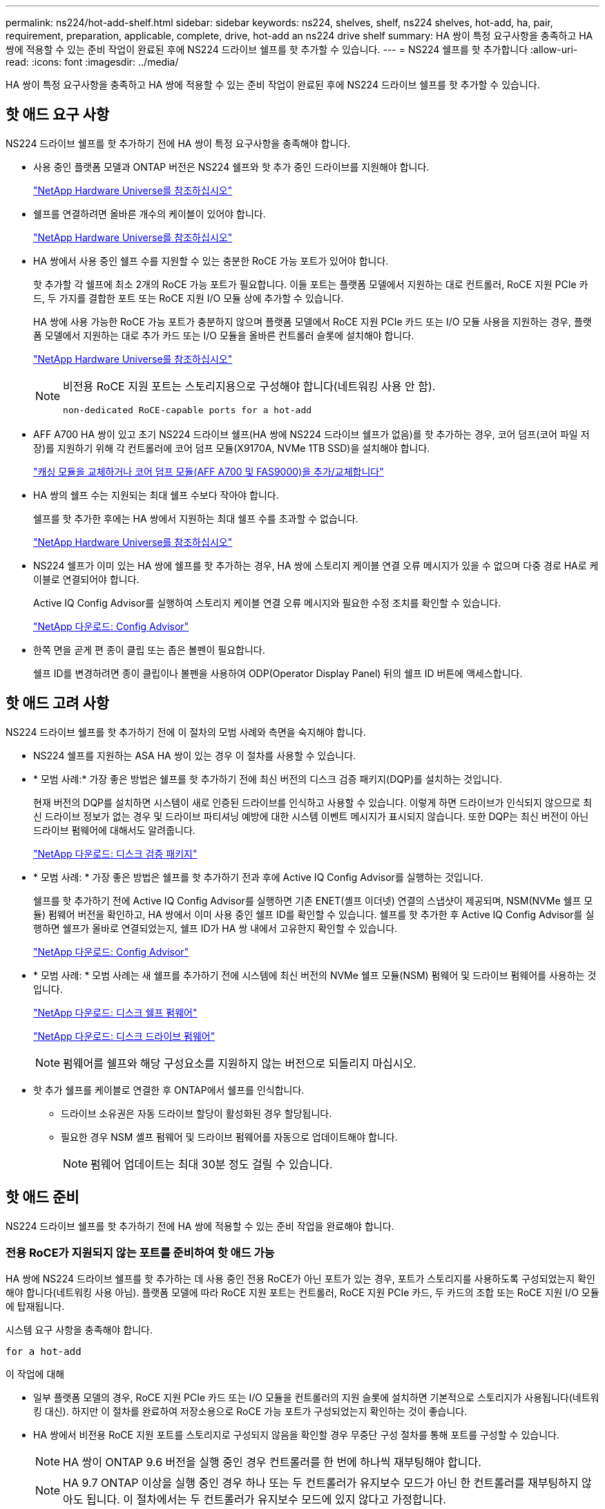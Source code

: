 ---
permalink: ns224/hot-add-shelf.html 
sidebar: sidebar 
keywords: ns224, shelves, shelf, ns224 shelves, hot-add, ha, pair, requirement, preparation, applicable, complete, drive, hot-add an ns224 drive shelf 
summary: HA 쌍이 특정 요구사항을 충족하고 HA 쌍에 적용할 수 있는 준비 작업이 완료된 후에 NS224 드라이브 쉘프를 핫 추가할 수 있습니다. 
---
= NS224 쉘프를 핫 추가합니다
:allow-uri-read: 
:icons: font
:imagesdir: ../media/


[role="lead"]
HA 쌍이 특정 요구사항을 충족하고 HA 쌍에 적용할 수 있는 준비 작업이 완료된 후에 NS224 드라이브 쉘프를 핫 추가할 수 있습니다.



== 핫 애드 요구 사항

[role="lead"]
NS224 드라이브 쉘프를 핫 추가하기 전에 HA 쌍이 특정 요구사항을 충족해야 합니다.

* 사용 중인 플랫폼 모델과 ONTAP 버전은 NS224 쉘프와 핫 추가 중인 드라이브를 지원해야 합니다.
+
https://hwu.netapp.com["NetApp Hardware Universe를 참조하십시오"^]

* 쉘프를 연결하려면 올바른 개수의 케이블이 있어야 합니다.
+
https://hwu.netapp.com["NetApp Hardware Universe를 참조하십시오"^]

* HA 쌍에서 사용 중인 쉘프 수를 지원할 수 있는 충분한 RoCE 가능 포트가 있어야 합니다.
+
핫 추가할 각 쉘프에 최소 2개의 RoCE 가능 포트가 필요합니다. 이들 포트는 플랫폼 모델에서 지원하는 대로 컨트롤러, RoCE 지원 PCIe 카드, 두 가지를 결합한 포트 또는 RoCE 지원 I/O 모듈 상에 추가할 수 있습니다.

+
HA 쌍에 사용 가능한 RoCE 가능 포트가 충분하지 않으며 플랫폼 모델에서 RoCE 지원 PCIe 카드 또는 I/O 모듈 사용을 지원하는 경우, 플랫폼 모델에서 지원하는 대로 추가 카드 또는 I/O 모듈을 올바른 컨트롤러 슬롯에 설치해야 합니다.

+
https://hwu.netapp.com["NetApp Hardware Universe를 참조하십시오"^]

+
[NOTE]
====
비전용 RoCE 지원 포트는 스토리지용으로 구성해야 합니다(네트워킹 사용 안 함).

 non-dedicated RoCE-capable ports for a hot-add

====
* AFF A700 HA 쌍이 있고 초기 NS224 드라이브 쉘프(HA 쌍에 NS224 드라이브 쉘프가 없음)를 핫 추가하는 경우, 코어 덤프(코어 파일 저장)를 지원하기 위해 각 컨트롤러에 코어 덤프 모듈(X9170A, NVMe 1TB SSD)을 설치해야 합니다.
+
link:../fas9000/caching-module-and-core-dump-module-replace.html["캐싱 모듈을 교체하거나 코어 덤프 모듈(AFF A700 및 FAS9000)을 추가/교체합니다"^]

* HA 쌍의 쉘프 수는 지원되는 최대 쉘프 수보다 작아야 합니다.
+
쉘프를 핫 추가한 후에는 HA 쌍에서 지원하는 최대 쉘프 수를 초과할 수 없습니다.

+
https://hwu.netapp.com["NetApp Hardware Universe를 참조하십시오"^]

* NS224 쉘프가 이미 있는 HA 쌍에 쉘프를 핫 추가하는 경우, HA 쌍에 스토리지 케이블 연결 오류 메시지가 있을 수 없으며 다중 경로 HA로 케이블로 연결되어야 합니다.
+
Active IQ Config Advisor를 실행하여 스토리지 케이블 연결 오류 메시지와 필요한 수정 조치를 확인할 수 있습니다.

+
https://mysupport.netapp.com/site/tools/tool-eula/activeiq-configadvisor["NetApp 다운로드: Config Advisor"^]

* 한쪽 면을 곧게 편 종이 클립 또는 좁은 볼펜이 필요합니다.
+
쉘프 ID를 변경하려면 종이 클립이나 볼펜을 사용하여 ODP(Operator Display Panel) 뒤의 쉘프 ID 버튼에 액세스합니다.





== 핫 애드 고려 사항

[role="lead"]
NS224 드라이브 쉘프를 핫 추가하기 전에 이 절차의 모범 사례와 측면을 숙지해야 합니다.

* NS224 쉘프를 지원하는 ASA HA 쌍이 있는 경우 이 절차를 사용할 수 있습니다.
* * 모범 사례:* 가장 좋은 방법은 쉘프를 핫 추가하기 전에 최신 버전의 디스크 검증 패키지(DQP)를 설치하는 것입니다.
+
현재 버전의 DQP를 설치하면 시스템이 새로 인증된 드라이브를 인식하고 사용할 수 있습니다. 이렇게 하면 드라이브가 인식되지 않으므로 최신 드라이브 정보가 없는 경우 및 드라이브 파티셔닝 예방에 대한 시스템 이벤트 메시지가 표시되지 않습니다. 또한 DQP는 최신 버전이 아닌 드라이브 펌웨어에 대해서도 알려줍니다.

+
https://mysupport.netapp.com/site/downloads/firmware/disk-drive-firmware/download/DISKQUAL/ALL/qual_devices.zip["NetApp 다운로드: 디스크 검증 패키지"^]

* * 모범 사례: * 가장 좋은 방법은 쉘프를 핫 추가하기 전과 후에 Active IQ Config Advisor를 실행하는 것입니다.
+
쉘프를 핫 추가하기 전에 Active IQ Config Advisor를 실행하면 기존 ENET(셸프 이더넷) 연결의 스냅샷이 제공되며, NSM(NVMe 쉘프 모듈) 펌웨어 버전을 확인하고, HA 쌍에서 이미 사용 중인 쉘프 ID를 확인할 수 있습니다. 쉘프를 핫 추가한 후 Active IQ Config Advisor를 실행하면 쉘프가 올바로 연결되었는지, 쉘프 ID가 HA 쌍 내에서 고유한지 확인할 수 있습니다.

+
https://mysupport.netapp.com/site/tools/tool-eula/activeiq-configadvisor["NetApp 다운로드: Config Advisor"^]

* * 모범 사례: * 모범 사례는 새 쉘프를 추가하기 전에 시스템에 최신 버전의 NVMe 쉘프 모듈(NSM) 펌웨어 및 드라이브 펌웨어를 사용하는 것입니다.
+
https://mysupport.netapp.com/site/downloads/firmware/disk-shelf-firmware["NetApp 다운로드: 디스크 쉘프 펌웨어"^]

+
https://mysupport.netapp.com/site/downloads/firmware/disk-drive-firmware["NetApp 다운로드: 디스크 드라이브 펌웨어"^]

+

NOTE: 펌웨어를 쉘프와 해당 구성요소를 지원하지 않는 버전으로 되돌리지 마십시오.

* 핫 추가 쉘프를 케이블로 연결한 후 ONTAP에서 쉘프를 인식합니다.
+
** 드라이브 소유권은 자동 드라이브 할당이 활성화된 경우 할당됩니다.
** 필요한 경우 NSM 셸프 펌웨어 및 드라이브 펌웨어를 자동으로 업데이트해야 합니다.
+

NOTE: 펌웨어 업데이트는 최대 30분 정도 걸릴 수 있습니다.







== 핫 애드 준비

[role="lead"]
NS224 드라이브 쉘프를 핫 추가하기 전에 HA 쌍에 적용할 수 있는 준비 작업을 완료해야 합니다.



=== 전용 RoCE가 지원되지 않는 포트를 준비하여 핫 애드 가능

HA 쌍에 NS224 드라이브 쉘프를 핫 추가하는 데 사용 중인 전용 RoCE가 아닌 포트가 있는 경우, 포트가 스토리지를 사용하도록 구성되었는지 확인해야 합니다(네트워킹 사용 아님). 플랫폼 모델에 따라 RoCE 지원 포트는 컨트롤러, RoCE 지원 PCIe 카드, 두 카드의 조합 또는 RoCE 지원 I/O 모듈에 탑재됩니다.

시스템 요구 사항을 충족해야 합니다.

 for a hot-add

.이 작업에 대해
* 일부 플랫폼 모델의 경우, RoCE 지원 PCIe 카드 또는 I/O 모듈을 컨트롤러의 지원 슬롯에 설치하면 기본적으로 스토리지가 사용됩니다(네트워킹 대신). 하지만 이 절차를 완료하여 저장소용으로 RoCE 가능 포트가 구성되었는지 확인하는 것이 좋습니다.
* HA 쌍에서 비전용 RoCE 지원 포트를 스토리지로 구성되지 않음을 확인할 경우 무중단 구성 절차를 통해 포트를 구성할 수 있습니다.
+

NOTE: HA 쌍이 ONTAP 9.6 버전을 실행 중인 경우 컨트롤러를 한 번에 하나씩 재부팅해야 합니다.

+

NOTE: HA 9.7 ONTAP 이상을 실행 중인 경우 하나 또는 두 컨트롤러가 유지보수 모드가 아닌 한 컨트롤러를 재부팅하지 않아도 됩니다. 이 절차에서는 두 컨트롤러가 유지보수 모드에 있지 않다고 가정합니다.



.단계
. HA 쌍의 비전용 포트가 스토리지에 사용하도록 구성되었는지 확인합니다. 'Storage port show
+
두 컨트롤러 모듈 중 하나에서 명령을 입력할 수 있습니다.

+
HA 쌍이 ONTAP 9.8 이상을 실행 중인 경우 비전용 포트는 "모드" 열에 "저장"을 표시합니다.

+
HA 쌍이 ONTAP 9.7 또는 9.6을 실행 중인 경우, '전용 여부'에 '거짓'을 표시하는 비전용 포트는 무엇입니까 '상태' 열에 '활성화됨'도 표시됩니다.

. 비전용 포트가 스토리지에 사용하도록 구성된 경우 이 절차를 수행합니다.
+
그렇지 않으면 3-6단계를 완료하여 포트를 구성해야 합니다.

+
[NOTE]
====
비전용 포트가 스토리지 용도로 구성되지 않은 경우 명령 출력에 다음이 표시됩니다.

HA 쌍이 ONTAP 9.8 이상을 실행 중인 경우 비전용 포트는 Mode 열에 network를 표시합니다.

HA 쌍이 ONTAP 9.7 또는 9.6을 실행 중인 경우, 'Dedicated'에 'false'를 표시하는 비전용 포트가 표시됩니다 칼럼은 또한 '상태' 칼럼에 '비활성화'를 표시합니다.

====
. 컨트롤러 모듈 중 하나에서 스토리지용으로 비전용 포트를 구성합니다.
+
구성할 각 포트에 대해 해당 명령을 반복해야 합니다.

+
[cols="1,3"]
|===
| HA 쌍이 실행 중인 경우... | 그러면... 


 a| 
ONTAP 9.8 이상
 a| 
'Storage port modify -node node name -port port name -mode storage'



 a| 
ONTAP 9.7 또는 9.6
 a| 
'Storage port enable-node name-port port name'입니다

|===
. HA 쌍이 ONTAP 9.6을 실행 중인 경우 포트 변경 내용이 적용되도록 컨트롤러 모듈을 재부팅하십시오. 'system node reboot -node node name -reason for the reboot'
+
그렇지 않으면 다음 단계로 이동합니다.

+

NOTE: 재부팅에는 최대 15분이 소요될 수 있습니다.

. 두 번째 컨트롤러 모듈에 대해 단계를 반복합니다.
+
[cols="1,3"]
|===
| HA 쌍이 실행 중인 경우... | 그러면... 


 a| 
ONTAP 9.7 이상
 a| 
.. 3단계를 반복합니다.
.. 6단계로 이동합니다.




 a| 
ONTAP 9.6
 a| 
.. 3단계와 4단계를 반복합니다.
+

NOTE: 첫 번째 컨트롤러의 재부팅이 이미 완료되어 있어야 합니다.

.. 6단계로 이동합니다.


|===
. 두 컨트롤러 모듈에 있는 비전용 포트가 스토리지를 사용하도록 구성되었는지 확인합니다. 'Storage port show
+
두 컨트롤러 모듈 중 하나에서 명령을 입력할 수 있습니다.

+
HA 쌍이 ONTAP 9.8 이상을 실행 중인 경우 비전용 포트는 "모드" 열에 "저장"을 표시합니다.

+
HA 쌍이 ONTAP 9.7 또는 9.6을 실행 중인 경우, '전용 여부'에 '거짓'을 표시하는 비전용 포트는 무엇입니까 '상태' 열에 '활성화됨'도 표시됩니다.





=== AFF A700, AFF A800 또는 AFF A400 HA 쌍을 보조 쉘프에 핫 추가할 수 있도록 준비합니다

각 컨트롤러의 RoCE 가능 포트 세트 하나에 케이블로 연결된 AFF A700, AFF A800 또는 AFF A400 HA 쌍을 보유한 경우, 쉘프를 재구성해야 합니다(추가 RoCE 가능 PCIe 카드 또는 I/O 모듈을 설치한 후). 각 컨트롤러의 포트 두 세트 간에, 두 번째 쉘프를 핫 추가하기 전에 먼저 서로 간에 이동합니다.

.시작하기 전에
* 시스템 요구 사항을 충족해야 합니다.
+
 for a hot-add

* 설치한 RoCE 가능 PCIe 카드 또는 I/O 모듈의 포트를 활성화해야 합니다.
+
 non-dedicated RoCE-capable ports for a hot-add



.이 작업에 대해
* 재연결은 쉘프에 다중 경로-HA 연결이 있는 경우 중단 없는 절차입니다.
+
각 컨트롤러에서 두 포트 세트 간에 첫 번째 쉘프를 재설정하면 두 번째 쉘프를 핫 추가할 때 두 쉘프 모두에서 복원력이 뛰어난 연결을 유지할 수 있습니다.

* 이 절차를 수행하는 동안 항상 선반과 연결을 유지하기 위해 한 번에 하나의 케이블을 이동합니다.


.단계
. 플랫폼 모델에 따라 각 컨트롤러의 두 포트 세트 전반에 걸쳐 기존 쉘프의 연결을 다시 구성할 수 있습니다.
+

NOTE: 케이블을 한 포트에서 분리하여 다른 포트에 꽂는 시간 사이에는 케이블을 이동할 필요가 없습니다.

+
[cols="1,3"]
|===
| 다음 중 어떤 것이 있는 경우 | 그러면... 


 a| 
AFF A700 HA 쌍
 a| 

NOTE: 하위 단계에서는 기존 쉘프가 각 컨트롤러의 슬롯 3에 있는 RoCE 가능 I/O 모듈에 케이블로 연결되어 있다고 가정합니다.

[NOTE]
====
필요한 경우 2개의 쉘프 구성에서 기존 단일 쉘프와 사용 가능한 쉘프를 보여주는 케이블 연결 그림을 참조할 수 있습니다.

 a hot-add shelf for an AFF A700 HA pair

====
.. 컨트롤러 A에서 슬롯 3 포트 b(e3b)에서 슬롯 7 포트 b(e7b)로 케이블을 이동합니다.
.. 컨트롤러 B에서 동일한 케이블 이동을 반복합니다




 a| 
AFF A800 HA 2노드
 a| 

NOTE: 하위 단계에서는 기존 쉘프가 각 컨트롤러의 슬롯 5에 있는 RoCE 가능 PCIe 카드에 연결되어 있다고 가정합니다.

[NOTE]
====
필요한 경우 2개의 쉘프 구성에서 기존 단일 쉘프와 사용 가능한 쉘프를 보여주는 케이블 연결 그림을 참조할 수 있습니다.

 a hot-add shelf for an AFF A800 HA pair

====
.. 컨트롤러 A에서 슬롯 5 포트 b(e5b)에서 슬롯 3 포트 b(e3b)로 케이블을 이동합니다.
.. 컨트롤러 B에서 동일한 케이블 이동을 반복합니다




 a| 
AFF A400 HA 쌍
 a| 
[NOTE]
====
필요한 경우 2개의 쉘프 구성에서 기존 단일 쉘프와 사용 가능한 쉘프를 보여주는 케이블 연결 그림을 참조할 수 있습니다.

 a hot-add shelf for an AFF A400 HA pair

====
.. 컨트롤러 A에서 포트 e0d를 슬롯 5 포트 b(e5b)로 케이블을 이동합니다.
.. 컨트롤러 B에서 동일한 케이블 이동을 반복합니다


|===
. 레이블이 붙은 쉘프가 올바로 연결되었는지 확인합니다.
+
케이블 연결 오류가 발생하면 제공된 수정 조치를 따르십시오.

+
https://mysupport.netapp.com/site/tools/tool-eula/activeiq-configadvisor["NetApp 다운로드: Config Advisor"^]





=== 핫 애드인에 대해 드라이브 소유권을 수동으로 할당할 준비를 합니다

핫 추가할 NS224 드라이브 쉘프에 드라이브 소유권을 수동으로 할당하는 경우 자동 드라이브 할당을 사용하도록 설정한 경우 이를 비활성화해야 합니다.

시스템 요구 사항을 충족해야 합니다.

 for a hot-add

쉘프의 드라이브가 HA 쌍의 두 컨트롤러 모듈에서 소유하는 경우 드라이브 소유권을 수동으로 할당해야 합니다.

.단계
. 자동 드라이브 할당이 설정되었는지 'Storage disk option show'를 확인합니다
+
두 컨트롤러 모듈 중 하나에서 명령을 입력할 수 있습니다.

+
자동 드라이브 할당이 활성화된 경우 각 컨트롤러 모듈에 대해 Auto Assign(자동 할당) 열에 출력이 On(켜짐)으로 표시됩니다.

. 자동 드라이브 할당이 설정된 경우 'storage disk option modify -node_name -autostassign off'를 비활성화합니다
+
두 컨트롤러 모듈에서 자동 드라이브 할당을 비활성화해야 합니다.





== 핫 애드용 드라이브 쉘프를 설치합니다

[role="lead"]
새 NS224 드라이브 쉘프를 설치하려면 랙 또는 캐비닛에 쉘프를 설치하고, 전원 코드(쉘프 자동 전원 공급)를 연결한 다음 쉘프 ID를 설정해야 합니다.

.시작하기 전에
* 시스템 요구 사항을 충족해야 합니다.
+
 for a hot-add

* 해당 준비 절차를 완료해야 합니다.
+
 for a hot-add



.단계
. 키트 상자에 들어 있는 설치 안내물을 사용하여 선반과 함께 제공된 레일 마운트 키트를 설치합니다.
+

NOTE: 쉘프를 플랜지 장착 하지 마십시오.

. 설치 안내물을 사용하여 지지 브래킷과 랙 또는 캐비닛에 쉘프를 설치하고 고정합니다.
+

NOTE: 완전히 장착된 NS224 선반은 최대 30.29kg(66.78lbs)의 중량을 지탱할 수 있으며, 유압 리프트를 들거나 사용하려면 2명이 필요합니다. 선반 무게가 불균형하게 되므로 선반 무게를 줄이기 위해 선반 구성 요소(선반 전면 또는 후면의)를 제거하지 마십시오.

. 전원 코드를 선반에 연결한 다음 전원 코드 고정쇠로 고정한 다음 전원 코드를 다른 전원에 연결하여 안정성을 확보합니다.
+
선반이 전원에 연결되면 전원이 켜지고 전원 스위치가 없습니다. 올바르게 작동하면 전원 공급 장치의 이중 LED가 녹색으로 켜집니다.

. 쉘프 ID를 HA 쌍 내의 고유 번호로 설정합니다.
+
자세한 지침은 다음과 같습니다.

+
link:change-shelf-id.html["쉘프 ID-NS224 쉘프를 변경합니다"^]

+
.. 왼쪽 엔드 캡을 제거하고 LED 오른쪽에 있는 작은 구멍을 찾습니다.
.. 종이 클립 또는 유사한 도구의 끝을 작은 구멍에 삽입하여 선반 ID 버튼에 닿게 합니다.
.. 디지털 디스플레이의 첫 번째 숫자가 깜박일 때까지 단추를 최대 15초 동안 누른 다음 버튼에서 손을 뗍니다.
+

NOTE: ID가 깜빡이는 데 15초 이상 걸리는 경우 버튼을 다시 길게 눌러 완전히 누르십시오.

.. 버튼을 눌렀다가 놓으면 0에서 9 사이의 원하는 번호에 도달할 때까지 숫자가 앞으로 이동합니다.
.. 4c 및 4D의 하위 단계를 반복하여 쉘프 ID의 두 번째 번호를 설정합니다.
+
숫자가 깜박이려면 최대 3초(15초 대신)가 걸릴 수 있습니다.

.. 두 번째 숫자의 깜박임이 멈출 때까지 버튼을 누르고 있습니다.
+
약 5초 후 두 숫자가 깜박이기 시작하고 ODP의 황색 LED가 켜집니다.

.. 쉘프 전원을 껐다가 다시 켜 쉘프 ID가 적용되도록 합니다.
+
선반에서 두 전원 코드를 모두 뽑고 10초 정도 기다린 다음 다시 연결해야 합니다.

+
전원 공급 장치로 전원이 복원되면 두 색 LED가 녹색으로 켜집니다.







== 핫 애드용 드라이브 쉘프에 케이블을 연결합니다

[role="lead"]
핫 추가할 각 NS224 드라이브 쉘프에 케이블을 연결하여 HA 쌍의 각 컨트롤러 모듈에 두 개의 연결을 설정할 수 있습니다. 핫 추가할 쉘프 수와 플랫폼 모델에 따라 컨트롤러, RoCE 지원 PCIe 카드, 두 가지를 결합한 포트 또는 RoCE 지원 I/O 모듈에서 RoCE 가능 포트를 사용합니다.



=== 핫 애드 케이블 연결 시 고려 사항

적절한 케이블 커넥터 방향을 숙지하고 NS224 NSM 드라이브 쉘프 모듈의 포트 위치와 레이블을 부착하면 핫 애드 셸프를 케이블로 연결하기 전에 도움이 될 수 있습니다.

* 케이블은 커넥터 당김 탭이 위를 향하도록 삽입됩니다.
+
케이블이 올바르게 삽입되면 딸깍 소리가 나면서 제자리에 고정됩니다.

+
케이블의 양쪽 끝을 연결한 후 쉘프 및 컨트롤러 포트 LNK(녹색) LED가 켜집니다. 포트 LNK LED가 켜지지 않으면 케이블을 다시 연결합니다.

+
image::../media/oie_cable_pull_tab_up.png[OIE 케이블 당김 탭 위로]

* 다음 그림을 사용하여 쉘프 NSM 포트, e0a 및 e0b를 물리적으로 식별할 수 있습니다.
+
image::../media/drw_ns224_back_ports.png[drw ns224 후면 포트]





=== AFF A900 HA 쌍의 핫 추가 쉘프에 케이블을 연결합니다

추가 스토리지가 필요한 경우 AFF A900 HA 쌍에 최대 3개의 NS224 드라이브 쉘프(총 4개의 쉘프)를 추가로 핫 추가할 수 있습니다.

.시작하기 전에
* 시스템 요구 사항을 충족해야 합니다.
+
 for a hot-add

* 해당 준비 절차를 완료해야 합니다.
+
 for a hot-add

* 쉘프를 설치하고 전원을 켠 다음 쉘프 ID를 설정해야 합니다.
+
 a drive shelf for a hot-add



.이 작업에 대해
* 이 절차에서는 HA 쌍에 기존 NS224 쉘프가 하나 이상 있으며 추가로 최대 3개의 쉘프를 핫 추가하고 있다고 가정합니다.
* HA 쌍에 기존 NS224 쉘프가 하나 있는 경우, 이 절차에서는 각 컨트롤러에 있는 두 개의 RoCE 가능 100GbE I/O 모듈에 케이블이 연결되어 있다고 가정합니다.


.단계
. 핫애더하는 NS224 쉘프가 HA 쌍의 두 번째 NS224 셸프가 될 경우 다음 하위 단계를 완료합니다.
+
그렇지 않으면 다음 단계로 이동합니다.

+
.. 컨트롤러 A 슬롯 10 포트 A에 케이블 쉘프 NSM A 포트 e0a(e10a).
.. 케이블 쉘프 NSM A 포트 e0b를 컨트롤러 B 슬롯 2 포트 b(e2b)에 연결합니다.
.. 케이블 쉘프 NSM B 포트 e0a를 컨트롤러 B 슬롯 10 포트 A(e10A)에 연결합니다.
.. 컨트롤러 A 슬롯 2 포트 b(e2b)에 쉘프 NSM B 포트 e0b를 케이블로 연결합니다.


+
다음 그림에서는 두 번째 쉘프 케이블링(및 첫 번째 쉘프)를 보여 줍니다.

+
image::../media/drw_ns224_a900_2shelves.png[drw ns224 a900 2개 쉘프]

. 핫애더하는 NS224 쉘프가 HA 쌍의 세 번째 NS224 쉘프로 사용될 경우 다음 하위 단계를 완료하십시오.
+
그렇지 않으면 다음 단계로 이동합니다.

+
.. 쉘프 NSM A 포트 e0a를 컨트롤러 A 슬롯 1 포트 A(E1A)에 케이블로 연결합니다.
.. 케이블 쉘프 NSM A 포트 e0b를 컨트롤러 B 슬롯 11 포트 b(e11b)에 연결합니다.
.. 케이블 쉘프 NSM B 포트 e0a를 컨트롤러 B 슬롯 1 포트 A(E1A)에 연결합니다.
.. 컨트롤러 A 슬롯 11 포트 b(e11b)에 쉘프 NSM B 포트 e0b를 케이블로 연결합니다.
+
다음 그림에서는 세 번째 쉘프 케이블링을 보여 줍니다.

+
image::../media/drw_ns224_a900_3shelves.png[drw ns224 a900 3쉘프]



. 핫애더하는 NS224 쉘프가 HA 쌍의 네 번째 NS224 셸프가 될 경우 다음 하위 단계를 완료합니다.
+
그렇지 않으면 다음 단계로 이동합니다.

+
.. 쉘프 NSM A 포트 e0a를 컨트롤러 A 슬롯 11 포트 A(e11a)에 케이블로 연결합니다.
.. 케이블 쉘프 NSM A 포트 e0b를 컨트롤러 B 슬롯 1 포트 b(e1b)에 연결합니다.
.. 케이블 쉘프 NSM B 포트 e0a를 컨트롤러 B 슬롯 11 포트 A(e11a)에 연결합니다.
.. 컨트롤러 A 슬롯 1 포트 b(e1b)에 쉘프 NSM B 포트 e0b를 케이블로 연결합니다.
+
다음 그림에서는 네 번째 쉘프 케이블링을 보여 줍니다.

+
image::../media/drw_ns224_a900_4shelves.png[drw ns224 a900 4개 쉘프]



. 핫 애드 쉘프가 올바로 연결되었는지 확인합니다.
+
케이블 연결 오류가 발생하면 제공된 수정 조치를 따르십시오.

+
https://mysupport.netapp.com/site/tools/tool-eula/activeiq-configadvisor["NetApp 다운로드: Config Advisor"]

. 이 절차를 준비하는 과정에서 자동 드라이브 할당을 사용하지 않도록 설정한 경우 드라이브 소유권을 수동으로 할당하고 필요한 경우 자동 드라이브 할당을 다시 활성화해야 합니다.
+
그렇지 않으면 이 절차를 수행합니다.

+
 the hot-add





=== FAS500f 또는 AFF A250 HA 쌍의 핫 추가 쉘프에 케이블을 연결합니다

[role="lead"]
추가 스토리지가 필요할 경우 NS224 드라이브 쉘프를 FAS500f 또는 AFF A250 HA 쌍에 핫 추가할 수 있습니다.

.시작하기 전에
* 시스템 요구 사항을 충족해야 합니다.
+
 for a hot-add

* 해당 준비 절차를 완료해야 합니다.
+
 for a hot-add

* 쉘프를 설치하고 전원을 켠 다음 쉘프 ID를 설정해야 합니다.
+
 a drive shelf for a hot-add



플랫폼 섀시 뒷면에서 확인할 수 있는 RoCE 지원 카드 포트는 왼쪽 포트 "A"(E1A)이며 오른쪽 포트는 포트 "b"(e1b)입니다.

.단계
. 쉘프 연결 케이블 연결:
+
.. 쉘프 NSM A 포트 e0a를 컨트롤러 A 슬롯 1 포트 A(E1A)에 케이블로 연결합니다.
.. 케이블 쉘프 NSM A 포트 e0b를 컨트롤러 B 슬롯 1 포트 b(e1b)에 연결합니다.
.. 케이블 쉘프 NSM B 포트 e0a를 컨트롤러 B 슬롯 1 포트 A(E1A)에 연결합니다.
.. 컨트롤러 A 슬롯 1 포트 b(e1b)에 쉘프 NSM B 포트 e0b를 케이블로 연결합니다. + 다음 그림에서는 완료 시 쉘프 케이블 연결을 보여 줍니다.
+
image::../media/drw_ns224_aff250_fas500f_1shelf.png[drw ns224 ff250 fas500f 1쉘프]



. 핫 애드 쉘프가 올바로 연결되었는지 확인합니다.
+
케이블 연결 오류가 발생하면 제공된 수정 조치를 따르십시오.

+
https://mysupport.netapp.com/site/tools/tool-eula/activeiq-configadvisor["NetApp 다운로드: Config Advisor"^]

. 이 절차를 준비하는 과정에서 자동 드라이브 할당을 사용하지 않도록 설정한 경우 드라이브 소유권을 수동으로 할당하고 필요한 경우 자동 드라이브 할당을 다시 활성화해야 합니다.
+
그렇지 않으면 이 절차를 수행합니다.

+
 the hot-add





=== AFF A700 HA 쌍의 핫 추가 쉘프에 케이블을 연결합니다

AFF A700 HA 쌍에서 NS224 드라이브 쉘프의 케이블을 연결하는 방법은 핫 추가할 쉘프 수와 컨트롤러 모듈에서 사용하고 있는 RoCE 가능 포트 세트(하나 또는 두 개)의 수에 따라 달라집니다.

.시작하기 전에
* 시스템 요구 사항을 충족해야 합니다.
+
 for a hot-add

* 해당 준비 절차를 완료해야 합니다.
+
 for a hot-add

* 쉘프를 설치하고 전원을 켠 다음 쉘프 ID를 설정해야 합니다.
+
 a drive shelf for a hot-add



.단계
. 각 컨트롤러 모듈에서 하나의 RoCE 가능 포트 세트(하나의 RoCE 가능 I/O 모듈)를 사용하여 하나의 쉘프를 핫 추가할 경우, HA 쌍에서 유일한 NS224 쉘프인 경우 다음 하위 단계를 완료하십시오.
+
그렇지 않으면 다음 단계로 이동합니다.

+

NOTE: 이 단계에서는 각 컨트롤러 모듈에 슬롯 7이 아닌 슬롯 3에 RoCE 가능 I/O 모듈을 설치했다고 가정합니다.

+
.. 쉘프 NSM A 포트 e0a를 컨트롤러 A 슬롯 3 포트 a에 케이블로 연결합니다
.. 케이블 쉘프 NSM A 포트 e0b를 컨트롤러 B 슬롯 3 포트 b에 연결합니다
.. 컨트롤러 B 슬롯 3 포트 A에 쉘프 NSM B 포트 e0a를 케이블로 연결합니다
.. 컨트롤러 A 슬롯 3 포트 b에 케이블 쉘프 NSM B 포트 e0b
+
다음 그림에서는 각 컨트롤러 모듈에 1개의 RoCE 가능 I/O 모듈을 사용한 1개의 핫 추가 쉘프에 대한 케이블 연결을 보여 줍니다.

+
image::../media/drw_ns224_a700_1shelf.png[drw ns224 a700 1쉘프]



. 각 컨트롤러 모듈에서 2개의 RoCE 가능 포트 세트(RoCE 가능 I/O 모듈 2개)를 사용하여 하나 또는 2개의 쉘프를 핫 추가할 경우, 해당 하위 단계를 완료하십시오.
+
[cols="1,3"]
|===
| 쉘프 | 케이블 연결 


 a| 
쉘프 1
 a| 

NOTE: 다음 하위 단계에서는 슬롯 7 대신 슬롯 3의 RoCE 가능 I/O 모듈에 쉘프 포트 e0a를 케이블로 연결하여 케이블 연결을 시작한다고 가정합니다.

.. NSM A 포트 e0a를 컨트롤러 A 슬롯 3 포트 a에 케이블로 연결합니다
.. NSM A 포트 e0b를 컨트롤러 B 슬롯 7 포트 b에 연결합니다
.. NSM B 포트 e0a를 컨트롤러 B 슬롯 3 포트 a. 에 케이블로 연결합니다
.. NSM B 포트 e0b를 컨트롤러 A 슬롯 7 포트 b에 연결합니다
.. 두 번째 쉘프를 핫 추가하는 경우 "shelf 2" 하위 단계를 완료하고, 그렇지 않으면 3단계로 이동합니다.




 a| 
쉘프 2
 a| 

NOTE: 다음 하위 단계에서는 슬롯 3(쉘프 1의 케이블링 하위 단계와 상관됨) 대신 쉘프 포트 e0a를 슬롯 7의 RoCE 가능 I/O 모듈에 케이블로 연결하여 케이블 연결을 시작한다고 가정합니다.

.. NSM A 포트 e0a를 컨트롤러 A 슬롯 7 포트 a에 케이블로 연결합니다
.. NSM A 포트 e0b를 컨트롤러 B 슬롯 3 포트 b에 연결합니다
.. NSM B 포트 e0a를 컨트롤러 B 슬롯 7 포트 a에 케이블로 연결합니다
.. NSM B 포트 e0b를 컨트롤러 A 슬롯 3 포트 b에 연결합니다
.. 3단계로 이동합니다.


|===
+
다음 그림에서는 첫 번째 및 두 번째 핫 애드 쉘프의 케이블 연결을 보여줍니다.

+
image::../media/drw_ns224_a700_2shelves.png[drw ns224 a700 2쉘프]

. 핫 애드 쉘프가 올바로 연결되었는지 확인합니다.
+
케이블 연결 오류가 발생하면 제공된 수정 조치를 따르십시오.

+
https://mysupport.netapp.com/site/tools/tool-eula/activeiq-configadvisor["NetApp 다운로드: Config Advisor"^]

. 이 절차를 준비하는 과정에서 자동 드라이브 할당을 사용하지 않도록 설정한 경우 드라이브 소유권을 수동으로 할당하고 필요한 경우 자동 드라이브 할당을 다시 활성화해야 합니다.
+
그렇지 않으면 이 절차를 수행합니다.

+
 the hot-add





=== AFF A800 HA 2노드에 대해 핫 추가 셸프를 케이블로 연결합니다

AFF A800 HA 쌍에서 NS224 드라이브 쉘프의 케이블을 연결하는 방법은 핫 추가할 쉘프 수와 컨트롤러 모듈에서 사용하고 있는 RoCE 가능 포트 세트(하나 또는 두 개)의 수에 따라 다릅니다.

.시작하기 전에
* 시스템 요구 사항을 충족해야 합니다.
+
 for a hot-add

* 해당 준비 절차를 완료해야 합니다.
+
 for a hot-add

* 쉘프를 설치하고 전원을 켠 다음 쉘프 ID를 설정해야 합니다.
+
 a drive shelf for a hot-add



.단계
. 각 컨트롤러 모듈에서 하나의 RoCE 가능 포트 세트(RoCE 가능 PCIe 카드 1개)를 사용하여 하나의 쉘프를 핫 추가할 경우, HA 쌍에서 유일한 NS224 쉘프인 경우 다음 하위 단계를 완료하십시오.
+
그렇지 않으면 다음 단계로 이동합니다.

+

NOTE: 이 단계에서는 슬롯 5에 RoCE 가능 PCIe 카드를 설치했다고 가정합니다.

+
.. 쉘프 NSM A 포트 e0a를 컨트롤러 A 슬롯 5 포트 a에 케이블로 연결합니다
.. 케이블 쉘프 NSM A 포트 e0b를 컨트롤러 B 슬롯 5 포트 b에 연결합니다
.. 컨트롤러 B 슬롯 5 포트 A에 쉘프 NSM B 포트 e0a를 케이블로 연결합니다
.. 컨트롤러 A 슬롯 5 포트 b에 케이블 쉘프 NSM B 포트 e0b
+
다음 그림에서는 각 컨트롤러 모듈에 1개의 RoCE 가능 PCIe 카드를 사용한 1개의 핫 추가 쉘프에 대한 케이블 연결을 보여 줍니다.

+
image::../media/drw_ns224_a800_1shelf.png[drw ns224 A800 1쉘프]



. 각 컨트롤러 모듈에서 2개의 RoCE 가능 포트 세트(RoCE 가능 PCIe 카드 2개)를 사용하여 하나 또는 2개의 쉘프를 핫 추가하려면 해당 하위 단계를 완료하십시오.
+

NOTE: 이 단계에서는 슬롯 5 및 슬롯 3에 RoCE 가능 PCIe 카드를 설치했다고 가정합니다.

+
[cols="1,3"]
|===
| 쉘프 | 케이블 연결 


 a| 
쉘프 1
 a| 

NOTE: 다음 하위 단계에서는 슬롯 3 대신 슬롯 5의 RoCE 가능 PCIe 카드에 쉘프 포트 e0a를 케이블로 연결하여 케이블 연결을 시작한다고 가정합니다.

.. NSM A 포트 e0a를 컨트롤러 A 슬롯 5 포트 a에 케이블로 연결합니다
.. NSM A 포트 e0b를 컨트롤러 B 슬롯 3 포트 b에 연결합니다
.. NSM B 포트 e0a를 컨트롤러 B 슬롯 5 포트 a에 케이블로 연결합니다
.. NSM B 포트 e0b를 컨트롤러 A 슬롯 3 포트 b에 연결합니다
.. 두 번째 쉘프를 핫 추가하는 경우 "shelf 2" 하위 단계를 완료하고, 그렇지 않으면 3단계로 이동합니다.




 a| 
쉘프 2
 a| 

NOTE: 다음 하위 단계에서는 슬롯 5(쉘프 1의 케이블링 하위 단계와 상관됨) 대신 쉘프 포트 e0a를 슬롯 3의 RoCE 가능 PCIe 카드에 케이블로 연결한 것으로 가정합니다.

.. NSM A 포트 e0a를 컨트롤러 A 슬롯 3 포트 a에 케이블로 연결합니다
.. NSM A 포트 e0b를 컨트롤러 B 슬롯 5 포트 b에 연결합니다
.. NSM B 포트 e0a를 컨트롤러 B 슬롯 3 포트 a. 에 케이블로 연결합니다
.. NSM B 포트 e0b를 컨트롤러 A 슬롯 5 포트 b에 연결합니다
.. 3단계로 이동합니다.


|===
+
다음 그림에서는 두 개의 핫 애드 쉘프를 위한 케이블 연결을 보여 줍니다.

+
image::../media/drw_ns224_a800_2shelves.png[drw ns224 A800 2쉘프]

. 핫 애드 쉘프가 올바로 연결되었는지 확인합니다.
+
케이블 연결 오류가 발생하면 제공된 수정 조치를 따르십시오.

+
https://mysupport.netapp.com/site/tools/tool-eula/activeiq-configadvisor["NetApp 다운로드: Config Advisor"^]

. 이 절차를 준비하는 과정에서 자동 드라이브 할당을 사용하지 않도록 설정한 경우 드라이브 소유권을 수동으로 할당하고 필요한 경우 자동 드라이브 할당을 다시 활성화해야 합니다.
+
그렇지 않으면 이 절차를 수행합니다.

+
 the hot-add





=== AFF A400 HA 쌍을 위한 핫 추가 쉘프에 케이블을 연결합니다

AFF A400 HA 쌍에서 NS224 드라이브 쉘프의 케이블을 연결하는 방법은 핫 추가할 쉘프 수와 컨트롤러 모듈에서 사용하고 있는 RoCE 가능 포트 세트(하나 또는 두 개)의 수에 따라 다릅니다.

.시작하기 전에
* 시스템 요구 사항을 충족해야 합니다.
+
 for a hot-add

* 해당 준비 절차를 완료해야 합니다.
+
 for a hot-add

* 쉘프를 설치하고 전원을 켠 다음 쉘프 ID를 설정해야 합니다.
+
 a drive shelf for a hot-add



.단계
. 각 컨트롤러 모듈에서 하나의 RoCE 가능 포트 세트(온보드 RoCE 가능 포트)를 사용하여 하나의 쉘프를 핫 추가할 경우, HA 쌍에서 유일한 NS224 쉘프인 경우 다음 하위 단계를 완료하십시오.
+
그렇지 않으면 다음 단계로 이동합니다.

+
.. 케이블 쉘프 NSM A 포트 e0a를 컨트롤러 A 포트 e0c에 연결합니다.
.. 케이블 쉘프 NSM A 포트 e0b를 컨트롤러 B 포트 e0d에 연결합니다.
.. 케이블 쉘프 NSM B 포트 e0a와 컨트롤러 B 포트 e0c.
.. 케이블 쉘프 NSM B 포트 e0b를 컨트롤러 A 포트 e0d에 연결합니다.
+
다음 그림에서는 각 컨트롤러 모듈에 있는 RoCE 가능 포트 세트 하나를 사용하여 핫 추가한 쉘프 1개의 케이블 연결을 보여 줍니다.

+
image::../media/drw_ns224_a400_1shelf.png[drw ns224 a400 1쉘프]



. 각 컨트롤러 모듈에서 2개의 RoCE 가능 포트 세트(온보드 및 PCIe 카드 RoCE 가능 포트)를 사용하여 하나 또는 2개의 쉘프를 핫 추가하려면 다음 하위 단계를 완료하십시오.
+
[cols="1,3"]
|===
| 쉘프 | 케이블 연결 


 a| 
쉘프 1
 a| 
.. NSM A 포트 e0a를 컨트롤러 A 포트 e0c에 케이블로 연결합니다.
.. NSM A 포트 e0b를 컨트롤러 B 슬롯 5 포트 b에 연결합니다
.. NSM B 포트 e0a를 컨트롤러 B 포트 e0c에 케이블로 연결합니다.
.. NSM B 포트 e0b를 컨트롤러 A 슬롯 5 포트 b에 연결합니다
.. 두 번째 쉘프를 핫 추가하는 경우 "shelf 2" 하위 단계를 완료하고, 그렇지 않으면 3단계로 이동합니다.




 a| 
쉘프 2
 a| 
.. NSM A 포트 e0a를 컨트롤러 A 슬롯 5 포트 a에 케이블로 연결합니다
.. NSM A 포트 e0b를 컨트롤러 B 포트 e0d에 연결합니다.
.. NSM B 포트 e0a를 컨트롤러 B 슬롯 5 포트 a에 케이블로 연결합니다
.. NSM B 포트 e0b를 컨트롤러 A 포트 e0d에 연결합니다.
.. 3단계로 이동합니다.


|===
+
다음 그림에서는 두 개의 핫 애드 쉘프를 위한 케이블 연결을 보여 줍니다.

+
image::../media/drw_ns224_a400_2shelves.png[drw ns224 a400 2개 쉘프]

. 핫 애드 쉘프가 올바로 연결되었는지 확인합니다.
+
케이블 연결 오류가 발생하면 제공된 수정 조치를 따르십시오.

+
https://mysupport.netapp.com/site/tools/tool-eula/activeiq-configadvisor["NetApp 다운로드: Config Advisor"^]

. 이 절차를 준비하는 과정에서 자동 드라이브 할당을 사용하지 않도록 설정한 경우 드라이브 소유권을 수동으로 할당하고 필요한 경우 자동 드라이브 할당을 다시 활성화해야 합니다.
+
그렇지 않으면 이 절차를 수행합니다.

+
 the hot-add





=== AFF A320 HA 쌍의 핫 추가 쉘프에 케이블을 연결합니다

추가 스토리지가 필요할 경우 두 번째 NS224 드라이브 쉘프를 기존 HA 쌍에 연결할 수 있습니다.

.시작하기 전에
* 시스템 요구 사항을 충족해야 합니다.
+
 for a hot-add

* 해당 준비 절차를 완료해야 합니다.
+
 for a hot-add

* 쉘프를 설치하고 전원을 켠 다음 쉘프 ID를 설정해야 합니다.
+
 a drive shelf for a hot-add



이 절차에서는 AFF A320 HA 쌍에 기존 NS224 쉘프가 있으며 보조 쉘프를 핫 추가하고 있다고 가정합니다.

.단계
. 컨트롤러 모듈에 쉘프를 연결합니다.
+
.. NSM A 포트 e0a를 컨트롤러 A 포트 e0e에 케이블로 연결합니다.
.. NSM A 포트 e0b를 컨트롤러 B 포트 e0b에 연결합니다.
.. NSM B 포트 e0a를 컨트롤러 B 포트 e0e에 케이블로 연결합니다.
.. NSM B 포트 e0b를 컨트롤러 A 포트 e0b에 연결합니다. + 다음 그림에서는 핫 애드 셸프(셸프 2)의 케이블 연결을 보여 줍니다.
+
image::../media/drw_ns224_a320_2shelves_direct_attached.png[drw n224 A320 2Shelf 직접 연결]



. 핫 애드 쉘프가 올바로 연결되었는지 확인합니다.
+
케이블 연결 오류가 발생하면 제공된 수정 조치를 따르십시오.

+
https://mysupport.netapp.com/site/tools/tool-eula/activeiq-configadvisor["NetApp 다운로드: Config Advisor"^]

. 이 절차를 준비하는 과정에서 자동 드라이브 할당을 사용하지 않도록 설정한 경우 드라이브 소유권을 수동으로 할당하고 필요한 경우 자동 드라이브 할당을 다시 활성화해야 합니다.
+
그렇지 않으면 이 절차를 수행합니다.

+
 the hot-add





== 핫 애드 완료

[role="lead"]
NS224 드라이브 쉘프 핫 애드 준비의 일부로 자동 드라이브 할당을 사용하지 않도록 설정한 경우, 드라이브 소유권을 수동으로 할당하고 필요한 경우 자동 드라이브 할당을 다시 활성화해야 합니다.

HA 쌍의 지침에 따라 이미 쉘프의 케이블을 연결해야 합니다.

 a drive shelf for a hot-add

.단계
. 소유되지 않은 모든 드라이브:'스토리지 디스크 표시 - 컨테이너 유형 지정안함'을 표시합니다
+
두 컨트롤러 모듈 중 하나에서 명령을 입력할 수 있습니다.

. 각 드라이브에 스토리지 디스크 할당 - disk disk_name - owner owner_name'을 할당합니다
+
두 컨트롤러 모듈 중 하나에서 명령을 입력할 수 있습니다.

+
와일드 카드 문자를 사용하여 한 번에 두 개 이상의 드라이브를 할당할 수 있습니다.

. 필요한 경우 자동 드라이브 할당을 다시 활성화합니다. 'storage disk option modify -node_name -autostassign on'
+
두 컨트롤러 모듈 모두에서 자동 드라이브 할당을 다시 활성화해야 합니다.


